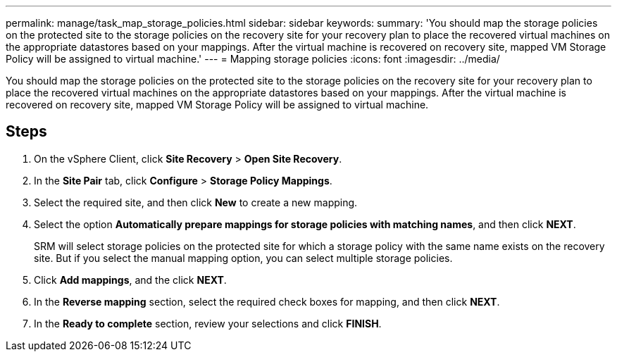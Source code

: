 ---
permalink: manage/task_map_storage_policies.html
sidebar: sidebar
keywords: 
summary: 'You should map the storage policies on the protected site to the storage policies on the recovery site for your recovery plan to place the recovered virtual machines on the appropriate datastores based on your mappings. After the virtual machine is recovered on recovery site, mapped VM Storage Policy will be assigned to virtual machine.'
---
= Mapping storage policies
:icons: font
:imagesdir: ../media/

[.lead]
You should map the storage policies on the protected site to the storage policies on the recovery site for your recovery plan to place the recovered virtual machines on the appropriate datastores based on your mappings. After the virtual machine is recovered on recovery site, mapped VM Storage Policy will be assigned to virtual machine.

== Steps

. On the vSphere Client, click *Site Recovery* > *Open Site Recovery*.
. In the *Site Pair* tab, click *Configure* > *Storage Policy Mappings*.
. Select the required site, and then click *New* to create a new mapping.
. Select the option *Automatically prepare mappings for storage policies with matching names*, and then click *NEXT*.
+
SRM will select storage policies on the protected site for which a storage policy with the same name exists on the recovery site. But if you select the manual mapping option, you can select multiple storage policies.

. Click *Add mappings*, and the click *NEXT*.
. In the *Reverse mapping* section, select the required check boxes for mapping, and then click *NEXT*.
. In the *Ready to complete* section, review your selections and click *FINISH*.
